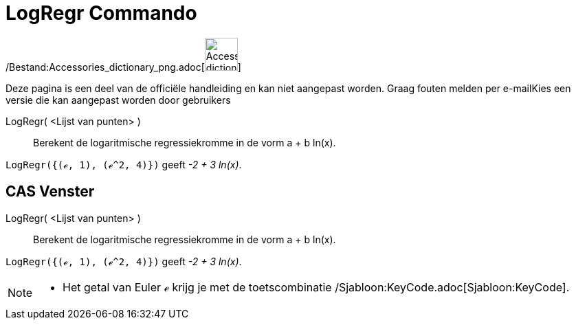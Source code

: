 = LogRegr Commando
:page-en: commands/FitLog_Command
ifdef::env-github[:imagesdir: /nl/modules/ROOT/assets/images]

/Bestand:Accessories_dictionary_png.adoc[image:48px-Accessories_dictionary.png[Accessories
dictionary.png,width=48,height=48]]

Deze pagina is een deel van de officiële handleiding en kan niet aangepast worden. Graag fouten melden per
e-mail[.mw-selflink .selflink]##Kies een versie die kan aangepast worden door gebruikers##

LogRegr( <Lijst van punten> )::
  Berekent de logaritmische regressiekromme in de vorm a + b ln(x).

[EXAMPLE]
====

`++LogRegr({(ℯ, 1), (ℯ^2, 4)})++` geeft _-2 + 3 ln(x)_.

====

== CAS Venster

LogRegr( <Lijst van punten> )::
  Berekent de logaritmische regressiekromme in de vorm a + b ln(x).

[EXAMPLE]
====

`++LogRegr({(ℯ, 1), (ℯ^2, 4)})++` geeft _-2 + 3 ln(x)_.

====

[NOTE]
====

* Het getal van Euler ℯ krijg je met de toetscombinatie /Sjabloon:KeyCode.adoc[Sjabloon:KeyCode].

====
